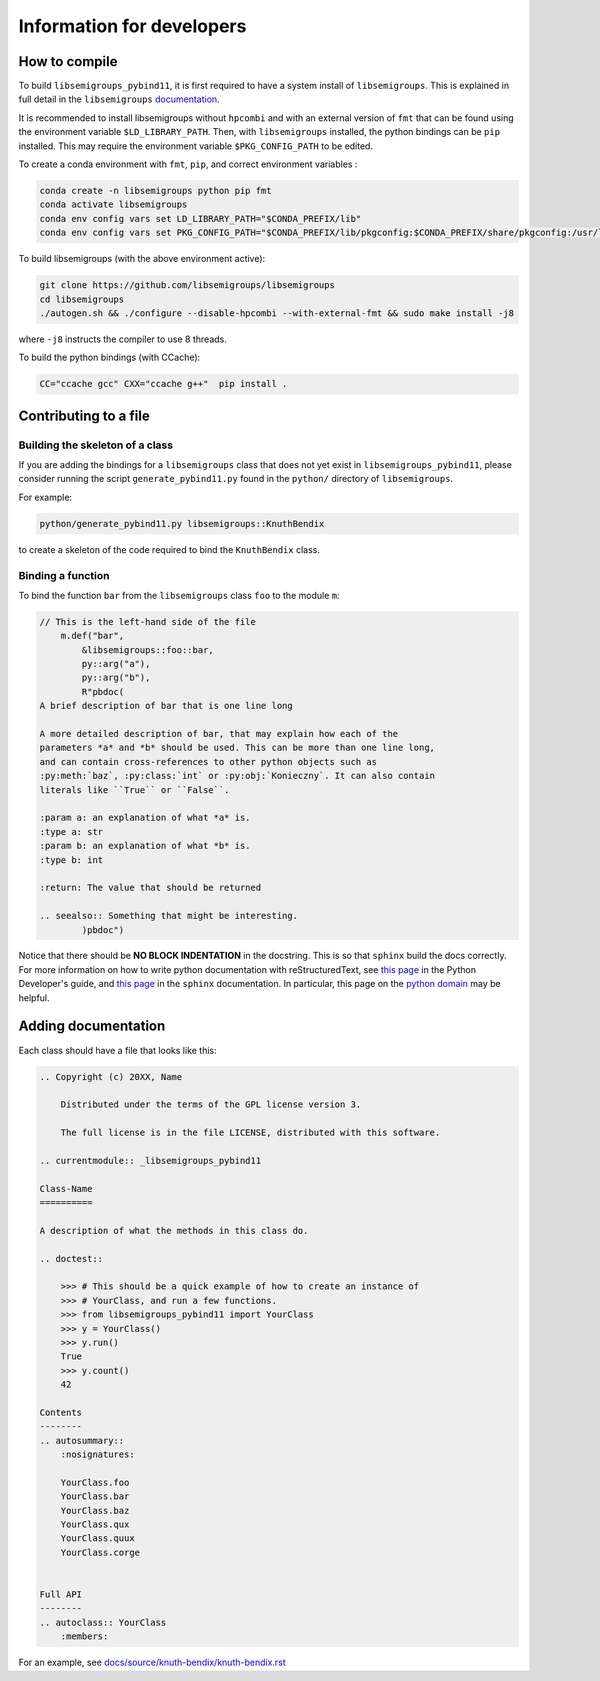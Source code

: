 Information for developers
==========================
How to compile
--------------
To build ``libsemigroups_pybind11``, it is first required to have a system
install of ``libsemigroups``. This is explained in full detail in the
``libsemigroups``
`documentation <https://libsemigroups.readthedocs.io/en/latest/install.html>`_.

It is recommended to install libsemigroups without ``hpcombi`` and with an 
external version of ``fmt`` that can be found using the environment variable
``$LD_LIBRARY_PATH``. Then, with ``libsemigroups`` installed, the python
bindings can be ``pip`` installed. This may require the environment variable
``$PKG_CONFIG_PATH`` to be edited.

To create a conda environment with ``fmt``, ``pip``, and correct environment
variables :

.. code-block:: bash
    
    conda create -n libsemigroups python pip fmt
    conda activate libsemigroups
    conda env config vars set LD_LIBRARY_PATH="$CONDA_PREFIX/lib"
    conda env config vars set PKG_CONFIG_PATH="$CONDA_PREFIX/lib/pkgconfig:$CONDA_PREFIX/share/pkgconfig:/usr/local/lib/pkgconfig"

To build libsemigroups (with the above environment active):

.. code-block:: bash

    git clone https://github.com/libsemigroups/libsemigroups
    cd libsemigroups
    ./autogen.sh && ./configure --disable-hpcombi --with-external-fmt && sudo make install -j8

where ``-j8`` instructs the compiler to use 8 threads.

To build the python bindings (with CCache):

.. code-block:: bash

    CC="ccache gcc" CXX="ccache g++"  pip install .

Contributing to a file
----------------------

Building the skeleton of a class
________________________________
If you are adding the bindings for a ``libsemigroups`` class that does not yet
exist in ``libsemigroups_pybind11``, please consider running the script
``generate_pybind11.py`` found in the ``python/`` directory of
``libsemigroups``.

For example:

.. code-block:: bash

    python/generate_pybind11.py libsemigroups::KnuthBendix

to create a skeleton of the code required to bind the ``KnuthBendix`` class.

Binding a function
__________________

To bind the function ``bar`` from the ``libsemigroups`` class ``foo`` to the
module ``m``:

.. code-block:: cpp

    // This is the left-hand side of the file
        m.def("bar",
            &libsemigroups::foo::bar,
            py::arg("a"),
            py::arg("b"),
            R"pbdoc(
    A brief description of bar that is one line long

    A more detailed description of bar, that may explain how each of the
    parameters *a* and *b* should be used. This can be more than one line long,
    and can contain cross-references to other python objects such as
    :py:meth:`baz`, :py:class:`int` or :py:obj:`Konieczny`. It can also contain
    literals like ``True`` or ``False``.

    :param a: an explanation of what *a* is.
    :type a: str
    :param b: an explanation of what *b* is.
    :type b: int

    :return: The value that should be returned

    .. seealso:: Something that might be interesting.
            )pbdoc")


.. raw:: html

    <head>
        <link rel="stylesheet" type="text/css" href="docs/_build/html/_static/css/theme.css" />
    </head>
    <body>
        <div class="rst-content">
            <dl class="py function">
                <dd>
                    <p>A brief description of bar that is one line long</p>
                    <p>A more detailed description of bar, that may explain how each of the
                        parameters <em>a</em> and <em>b</em> should be used. This can be more
                        than one line long,
                        and can contain cross-references to other python objects such as
                        <code class="xref py py-meth docutils literal notranslate"><span class="pre">baz()</span></code>,
                        <a class="reference external" href="https://docs.python.org/3/library/functions.html#int"
                            title="(in Python v3.12)"><code
                                class="xref py py-class docutils literal notranslate"><span class="pre">int</span></code></a>
                        or <a class="reference internal" href="../konieczny/index.html#Konieczny" title="Konieczny"><code
                                class="xref py py-obj docutils literal notranslate"><span class="pre">Konieczny</span></code></a>.
                        It can also contain
                        literals like <code class="docutils literal notranslate"><span class="pre">True</span></code>
                        or <code class="docutils literal notranslate"><span class="pre">False</span></code>.
                    </p>
                    <dl class="field-list simple">
                        <dt class="field-odd">Parameters<span class="colon">:</span></dt>
                        <dd class="field-odd">
                            <ul class="simple">
                                <li>
                                    <p><strong>a</strong> (<a class="reference external"
                                            href="https://docs.python.org/3/library/stdtypes.html#str"
                                            title="(in Python v3.12)"><em>str</em></a>) -- an
                                        explanation of what <em>a</em> is.</p>
                                </li>
                                <li>
                                    <p><strong>b</strong> (<a class="reference external"
                                            href="https://docs.python.org/3/library/functions.html#int"
                                            title="(in Python v3.12)"><em>int</em></a>) -- an
                                        explanation of what <em>b</em> is.</p>
                                </li>
                            </ul>
                        </dd>
                        <dt class="field-even">Returns<span class="colon">:</span></dt>
                        <dd class="field-even">
                            <p>The value that should be returned</p>
                        </dd>
                    </dl>
                    <div class="admonition seealso">
                        <p class="admonition-title">See also</p>
                        <p>Something that might be interesting.</p>
                    </div>
                </dd>
            </dl>
    </body>

Notice that there should be **NO BLOCK INDENTATION** in the docstring. This is
so that ``sphinx`` build the docs correctly. For more information on how to
write python documentation with reStructuredText, see 
`this page <https://devguide.python.org/documentation/markup/>`__ in the Python
Developer's guide, and
`this page <https://www.sphinx-doc.org/en/master/usage/restructuredtext/index.html>`__
in the ``sphinx`` documentation. In particular, this page on the
`python domain <https://www.sphinx-doc.org/en/master/usage/domains/python.html#the-python-domain>`__
may be helpful.

Adding documentation
--------------------
Each class should have a file that looks like this:

.. code-block:: rest

    .. Copyright (c) 20XX, Name

        Distributed under the terms of the GPL license version 3.

        The full license is in the file LICENSE, distributed with this software.

    .. currentmodule:: _libsemigroups_pybind11

    Class-Name
    ==========

    A description of what the methods in this class do.

    .. doctest::
        
        >>> # This should be a quick example of how to create an instance of
        >>> # YourClass, and run a few functions.
        >>> from libsemigroups_pybind11 import YourClass
        >>> y = YourClass()
        >>> y.run()
        True
        >>> y.count()
        42
    
    Contents
    --------
    .. autosummary::
        :nosignatures:

        YourClass.foo
        YourClass.bar
        YourClass.baz
        YourClass.qux
        YourClass.quux
        YourClass.corge


    Full API
    --------
    .. autoclass:: YourClass
        :members:

For an example, see `<docs/source/knuth-bendix/knuth-bendix.rst>`_ 

